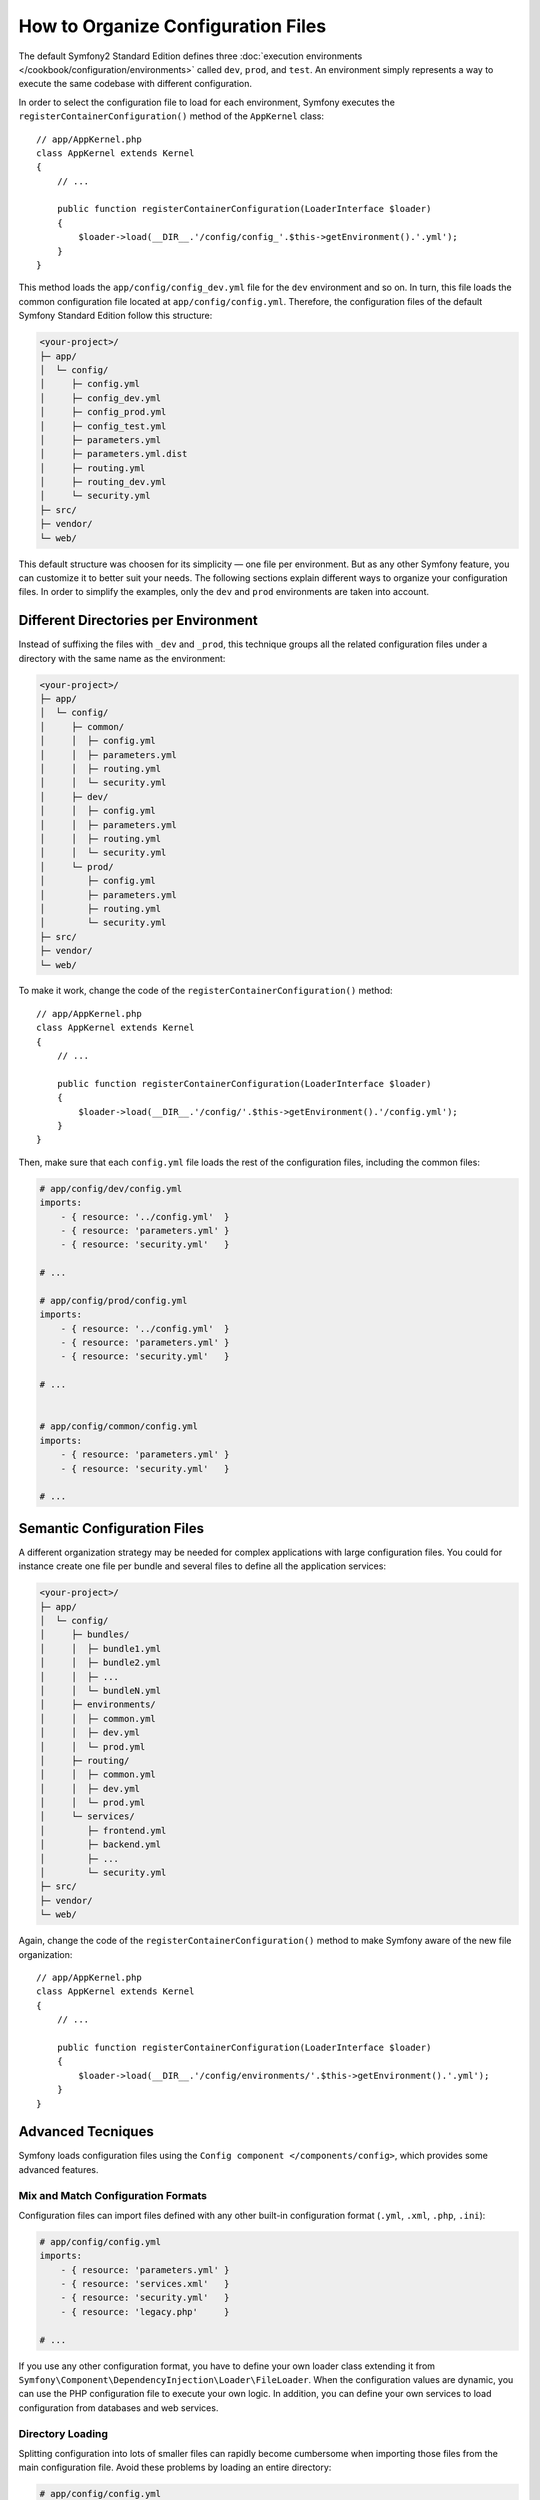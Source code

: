 .. index::
    single: Configuration, Environments

How to Organize Configuration Files
===================================

The default Symfony2 Standard Edition defines three
:doc:`execution environments </cookbook/configuration/environments>` called
``dev``, ``prod``, and ``test``. An environment simply represents a way to
execute the same codebase with different configuration.

In order to select the configuration file to load for each environment, Symfony
executes the ``registerContainerConfiguration()`` method of the ``AppKernel``
class::

    // app/AppKernel.php
    class AppKernel extends Kernel
    {
        // ...

        public function registerContainerConfiguration(LoaderInterface $loader)
        {
            $loader->load(__DIR__.'/config/config_'.$this->getEnvironment().'.yml');
        }
    }

This method loads the ``app/config/config_dev.yml`` file for the ``dev``
environment and so on. In turn, this file loads the common configuration file
located at ``app/config/config.yml``. Therefore, the configuration files of the
default Symfony Standard Edition follow this structure:

.. code-block:: text

    <your-project>/
    ├─ app/
    │  └─ config/
    │     ├─ config.yml
    │     ├─ config_dev.yml
    │     ├─ config_prod.yml
    │     ├─ config_test.yml
    │     ├─ parameters.yml
    │     ├─ parameters.yml.dist
    │     ├─ routing.yml
    │     ├─ routing_dev.yml
    │     └─ security.yml
    ├─ src/
    ├─ vendor/
    └─ web/

This default structure was choosen for its simplicity — one file per environment.
But as any other Symfony feature, you can customize it to better suit your needs.
The following sections explain different ways to organize your configuration
files. In order to simplify the examples, only the ``dev`` and ``prod``
environments are taken into account.

Different Directories per Environment
-------------------------------------

Instead of suffixing the files with ``_dev`` and ``_prod``, this technique
groups all the related configuration files under a directory with the same
name as the environment:

.. code-block:: text

    <your-project>/
    ├─ app/
    │  └─ config/
    │     ├─ common/
    │     │  ├─ config.yml
    │     │  ├─ parameters.yml
    │     │  ├─ routing.yml
    │     │  └─ security.yml
    │     ├─ dev/
    │     │  ├─ config.yml
    │     │  ├─ parameters.yml
    │     │  ├─ routing.yml
    │     │  └─ security.yml
    │     └─ prod/
    │        ├─ config.yml
    │        ├─ parameters.yml
    │        ├─ routing.yml
    │        └─ security.yml
    ├─ src/
    ├─ vendor/
    └─ web/

To make it work, change the code of the ``registerContainerConfiguration()``
method::

    // app/AppKernel.php
    class AppKernel extends Kernel
    {
        // ...

        public function registerContainerConfiguration(LoaderInterface $loader)
        {
            $loader->load(__DIR__.'/config/'.$this->getEnvironment().'/config.yml');
        }
    }

Then, make sure that each ``config.yml`` file loads the rest of the configuration
files, including the common files:

.. code-block:: yaml

    # app/config/dev/config.yml
    imports:
        - { resource: '../config.yml'  }
        - { resource: 'parameters.yml' }
        - { resource: 'security.yml'   }

    # ...

    # app/config/prod/config.yml
    imports:
        - { resource: '../config.yml'  }
        - { resource: 'parameters.yml' }
        - { resource: 'security.yml'   }

    # ...


    # app/config/common/config.yml
    imports:
        - { resource: 'parameters.yml' }
        - { resource: 'security.yml'   }

    # ...


Semantic Configuration Files
----------------------------

A different organization strategy may be needed for complex applications with
large configuration files. You could for instance create one file per bundle
and several files to define all the application services:

.. code-block:: text

    <your-project>/
    ├─ app/
    │  └─ config/
    │     ├─ bundles/
    │     │  ├─ bundle1.yml
    │     │  ├─ bundle2.yml
    │     │  ├─ ...
    │     │  └─ bundleN.yml
    │     ├─ environments/
    │     │  ├─ common.yml
    │     │  ├─ dev.yml
    │     │  └─ prod.yml
    │     ├─ routing/
    │     │  ├─ common.yml
    │     │  ├─ dev.yml
    │     │  └─ prod.yml
    │     └─ services/
    │        ├─ frontend.yml
    │        ├─ backend.yml
    │        ├─ ...
    │        └─ security.yml
    ├─ src/
    ├─ vendor/
    └─ web/

Again, change the code of the ``registerContainerConfiguration()`` method to
make Symfony aware of the new file organization::

    // app/AppKernel.php
    class AppKernel extends Kernel
    {
        // ...

        public function registerContainerConfiguration(LoaderInterface $loader)
        {
            $loader->load(__DIR__.'/config/environments/'.$this->getEnvironment().'.yml');
        }
    }

Advanced Tecniques
------------------

Symfony loads configuration files using the ``Config component </components/config>``,
which provides some advanced features.

Mix and Match Configuration Formats
~~~~~~~~~~~~~~~~~~~~~~~~~~~~~~~~~~~

Configuration files can import files defined with any other built-in configuration
format (``.yml``, ``.xml``, ``.php``, ``.ini``):

.. code-block:: yaml

    # app/config/config.yml
    imports:
        - { resource: 'parameters.yml' }
        - { resource: 'services.xml'   }
        - { resource: 'security.yml'   }
        - { resource: 'legacy.php'     }

    # ...

If you use any other configuration format, you have to define your own loader
class extending it from ``Symfony\Component\DependencyInjection\Loader\FileLoader``.
When the configuration values are dynamic, you can use the PHP configuration
file to execute your own logic. In addition, you can define your own services
to load configuration from databases and web services.

Directory Loading
~~~~~~~~~~~~~~~~~

Splitting configuration into lots of smaller files can rapidly become cumbersome
when importing those files from the main configuration file. Avoid these problems
by loading an entire directory:

.. code-block:: yaml

    # app/config/config.yml
    imports:
        - { resource: 'bundles/'   }
        - { resource: 'services/'  }

    # ...

The Config component will look for recursively in the ``bundles/`` and ``services/``
directories and it will load any supported file format (``.yml``, ``.xml``,
``.php``, ``.ini``).

Global Configuration Files
~~~~~~~~~~~~~~~~~~~~~~~~~~

Some system administrators may prefer to store sensitive parameteres in global
configuration files under the ``/etc`` directory. Imagine that the database
credentials for your website are stored in the ``/etc/sites/mysite.com/parameters.yml``.
Loading this file is as simple as indicating the full file path when importing
it from any other configuration file:

.. code-block:: yaml

    # app/config/config.yml
    imports:
        - { resource: 'parameters.yml'   }
        - { resource: '/etc/sites/mysite.com/parameters.yml'  }

    # ...

Most of the time, local developers won't have the same files that exist in the
production servers. For that reason, the Config component provides the
``ignore_errors`` option to silently discard errors when the loaded file
doesn't exist:

.. code-block:: yaml

    # app/config/config.yml
    imports:
        - { resource: 'parameters.yml'   }
        - { resource: '/etc/sites/mysite.com/parameters.yml', ignore_errors: true  }

    # ...
